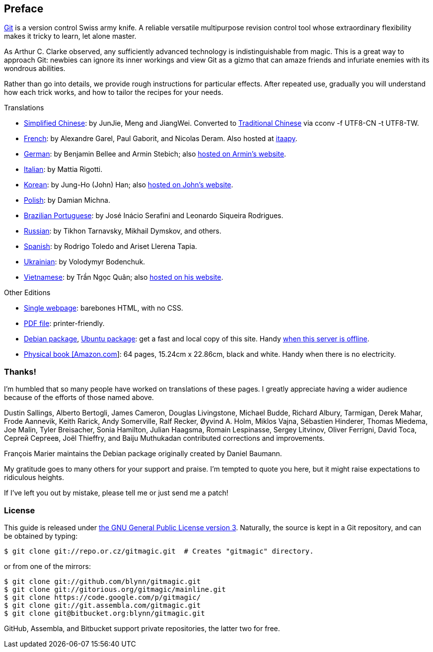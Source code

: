 == Preface ==

http://git-scm.com/[Git] is a version control Swiss army knife. A reliable versatile multipurpose revision control tool whose extraordinary flexibility makes it tricky to learn, let alone master.

As Arthur C. Clarke observed, any sufficiently advanced technology is indistinguishable from magic. This is a great way to approach Git: newbies can ignore its inner workings and view Git as a gizmo that can amaze friends and infuriate enemies with its wondrous abilities.

Rather than go into details, we provide rough instructions for particular effects. After repeated use, gradually you will understand how each trick works, and how to tailor the recipes for your needs.

.Translations

 - link:/\~blynn/gitmagic/intl/zh_cn/[Simplified Chinese]: by JunJie, Meng and JiangWei. Converted to link:/~blynn/gitmagic/intl/zh_tw/[Traditional Chinese] via +cconv -f UTF8-CN -t UTF8-TW+.
 - link:/~blynn/gitmagic/intl/fr/[French]: by Alexandre Garel, Paul Gaborit, and Nicolas Deram. Also hosted at http://tutoriels.itaapy.com/[itaapy].
 - link:/~blynn/gitmagic/intl/de/[German]: by Benjamin Bellee and Armin Stebich; also http://gitmagic.lordofbikes.de/[hosted on Armin’s website].
 - link:/~blynn/gitmagic/intl/it/[Italian]: by Mattia Rigotti.
 - link:/~blynn/gitmagic/intl/ko/[Korean]: by Jung-Ho (John) Han; also https://sites.google.com/site/drinkhanjohn/useful-links/[hosted on John’s website].
 - link:/~blynn/gitmagic/intl/pl/[Polish]: by Damian Michna.
 - link:/~blynn/gitmagic/intl/pt_br/[Brazilian Portuguese]: by José Inácio Serafini and Leonardo Siqueira Rodrigues.
 - link:/~blynn/gitmagic/intl/ru/[Russian]: by Tikhon Tarnavsky, Mikhail Dymskov, and others.
 - link:/~blynn/gitmagic/intl/es/[Spanish]: by Rodrigo Toledo and Ariset Llerena Tapia.
 - link:/~blynn/gitmagic/intl/uk/[Ukrainian]: by Volodymyr Bodenchuk.
 - link:/~blynn/gitmagic/intl/vi/[Vietnamese]: by Trần Ngọc Quân; also http://vnwildman.users.sourceforge.net/gitmagic/[hosted on his website].

.Other Editions

 - link:book.html[Single webpage]: barebones HTML, with no CSS.
 - link:book.pdf[PDF file]: printer-friendly.
 - http://packages.debian.org/gitmagic[Debian package], http://packages.ubuntu.com/gitmagic[Ubuntu package]: get a fast and local copy of this site. Handy http://csdcf.stanford.edu/status/[when this server is offline].
 - http://www.amazon.com/Git-Magic-Ben-Lynn/dp/1451523343/[Physical book [Amazon.com]]: 64 pages, 15.24cm x 22.86cm, black and white. Handy when there is no electricity.

=== Thanks! ===

I’m humbled that so many people have worked on translations of these pages. I
greatly appreciate having a wider audience because of the efforts of those
named above.

Dustin Sallings, Alberto Bertogli, James Cameron, Douglas Livingstone, Michael Budde, Richard Albury, Tarmigan, Derek Mahar, Frode Aannevik, Keith Rarick, Andy Somerville, Ralf Recker, Øyvind A. Holm, Miklos Vajna, Sébastien Hinderer, Thomas Miedema, Joe Malin, Tyler Breisacher, Sonia Hamilton, Julian Haagsma, Romain Lespinasse, Sergey Litvinov, Oliver Ferrigni, David Toca, Сергей Сергеев, Joël Thieffry, and Baiju Muthukadan contributed corrections and improvements.

François Marier maintains the Debian package originally created by Daniel
Baumann.

My gratitude goes to many others for your support and praise. I’m tempted to
quote you here, but it might raise expectations to ridiculous heights.

If I’ve left you out by mistake, please tell me or just send me a patch!

=== License ===

This guide is released under http://www.gnu.org/licenses/gpl-3.0.html[the GNU General Public License version 3]. Naturally, the source is kept in a Git
repository, and can be obtained by typing:

 $ git clone git://repo.or.cz/gitmagic.git  # Creates "gitmagic" directory.

or from one of the mirrors:

 $ git clone git://github.com/blynn/gitmagic.git
 $ git clone git://gitorious.org/gitmagic/mainline.git
 $ git clone https://code.google.com/p/gitmagic/
 $ git clone git://git.assembla.com/gitmagic.git
 $ git clone git@bitbucket.org:blynn/gitmagic.git

GitHub, Assembla, and Bitbucket support private repositories, the latter two
for free.
